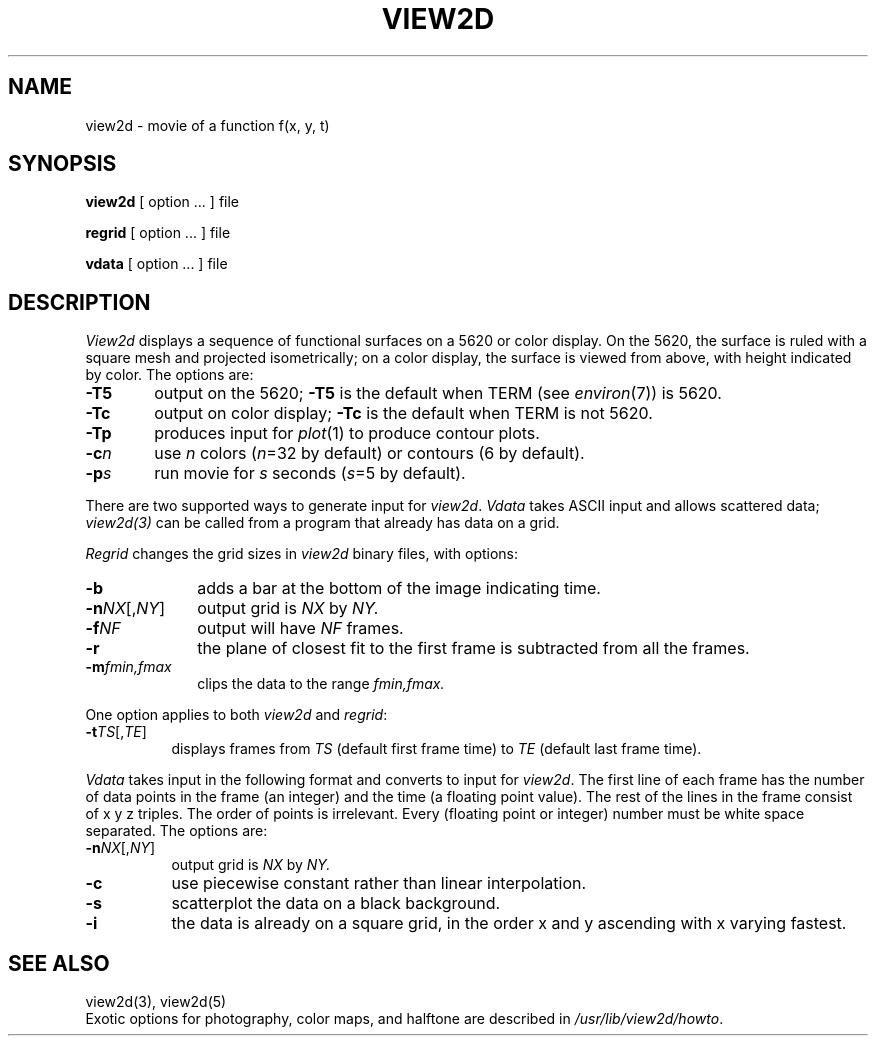.TH VIEW2D 1
.SH NAME
view2d \- movie of a function f(x, y, t)
.SH SYNOPSIS
.B view2d
[ option ...  ]
file
.LP
.B regrid
[ option ...  ]
file
.LP
.B vdata
[ option ...  ]
file
.SH DESCRIPTION
.I View2d
displays a sequence of functional surfaces on a 5620 or color display.
On the 5620, the surface is ruled with a square mesh
and projected isometrically;
on a color display, the surface is viewed from above,
with height indicated by color.
The options are:
.TP .6i
.B \-T5
output on the 5620;
.B \-T5
is the default when TERM (see
.IR environ (7))
is 5620.
.TP
.B \-Tc
output on color display;
.B \-Tc
is the default when TERM is not 5620.
.TP
.B \-Tp
produces input for
.IR plot (1)
to produce contour plots.
.TP
.BI \-c n
use 
.I n
colors
.RI ( n =32
by default)
or contours (6 by default).
.TP
.BI \-p s
run movie for
.I s
seconds
.RI ( s =5
by default).
.PP
There are two supported ways to generate input for
.IR view2d .
.I Vdata
takes ASCII input and allows scattered data;
.I view2d(3)
can be called from a program that
already has data on a grid.
.PP
.I Regrid
changes the grid sizes in
.I view2d
binary files,
with options:
.TP 1i
.B \-b
adds a bar at the bottom of the image indicating time.
.TP
.BI \-n NX\fR[,\fINY\fR]
output grid is
.I NX
by
.I NY.
.TP
.BI \-f NF
output will have
.I NF
frames.
.TP
.B \-r
the plane of closest fit to the first frame
is subtracted from all the frames.
.TP
.BI \-m fmin,fmax
clips the data to the range
.I fmin,fmax.
.PP
One option applies to both \fIview2d\fP and \fIregrid\fP:
.TP .8i
.BI \-t TS\fR[,\fITE\fR]
displays frames from
.I TS
(default first frame time)
to
.I TE
(default last frame time).
.PP
.I Vdata
takes input in the following format and converts to input for
.IR view2d .
The first line of each frame has
the number of data points in the frame (an integer)
and the time (a floating point value).
The rest of the lines in the frame consist of x y z triples.
The order of points is irrelevant.
Every (floating point or integer) number must be white space separated.
The options are:
.TP .85i
.BI \-n NX\fR[,\fINY\fR]
output grid is
.I NX
by
.I NY.
.TP
.B \-c
use piecewise constant rather than linear interpolation.
.TP
.B \-s
scatterplot the data on a black background.
.TP
.B \-i
the data is already on a square grid,
in the order x and y ascending with x varying fastest.
.SH "SEE ALSO"
view2d(3), view2d(5)
.br
Exotic options for photography, color maps, and halftone
are described in
.IR /usr/lib/view2d/howto .
